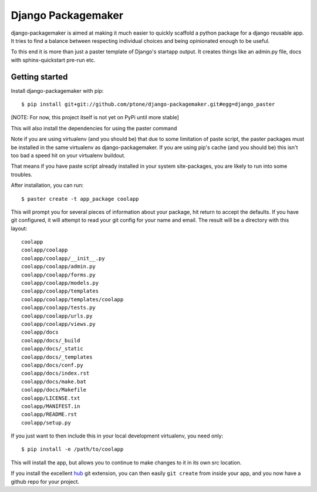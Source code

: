 Django Packagemaker
===================

django-packagemaker is aimed at making it much easier to quickly scaffold
a python package for a django reusable app. It tries to find a balance between
respecting individual choices and being opinionated enough to be useful.

To this end it is more than just a paster template of Django's startapp output.
It creates things like an admin.py file, docs with sphinx-quickstart pre-run
etc.

Getting started
---------------

Install django-packagemaker with pip::

    $ pip install git+git://github.com/ptone/django-packagemaker.git#egg=django_paster

[NOTE: For now, this project itself is not yet on PyPi until more stable]

This will also install the dependencies for using the paster command

Note if you are using virtualenv (and you should be) that due to some
limitation of paste script, the paster packages must be installed in the same
virtualenv as django-packagemaker. If you are using pip's cache (and you should
be) this isn't too bad a speed hit on your virtualenv buildout.

That means if you have paste script already installed in your system
site-packages, you are likely to run into some troubles.

After installation, you can run::

    $ paster create -t app_package coolapp

This will prompt you for several pieces of information about your package, hit
return to accept the defaults. If you have git configured, it will attempt to
read your git config for your name and email. The result will be a directory
with this layout::

    coolapp
    coolapp/coolapp
    coolapp/coolapp/__init__.py
    coolapp/coolapp/admin.py
    coolapp/coolapp/forms.py
    coolapp/coolapp/models.py
    coolapp/coolapp/templates
    coolapp/coolapp/templates/coolapp
    coolapp/coolapp/tests.py
    coolapp/coolapp/urls.py
    coolapp/coolapp/views.py
    coolapp/docs
    coolapp/docs/_build
    coolapp/docs/_static
    coolapp/docs/_templates
    coolapp/docs/conf.py
    coolapp/docs/index.rst
    coolapp/docs/make.bat
    coolapp/docs/Makefile
    coolapp/LICENSE.txt
    coolapp/MANIFEST.in
    coolapp/README.rst
    coolapp/setup.py

If you just want to then include this in your local development virtualenv, you
need only::

    $ pip install -e /path/to/coolapp

This will install the app, but allows you to continue to make changes to it in
its own src location.

If you install the excellent `hub <https://github.com/defunkt/hub>`_ git
extension, you can then easily ``git create`` from inside your app, and you now
have a github repo for your project.
